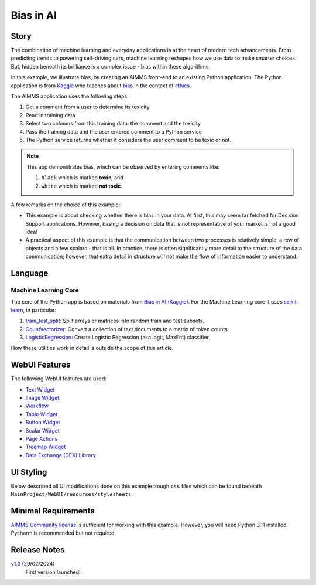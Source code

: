 Bias in AI
=============

.. meta::
   :keywords: python, dex, openapi, docker, bias
   :description: This examples connects AIMMS to Python. 

.. image:: https://img.shields.io/badge/AIMMS_24.2-ZIP:_Bias_in_AI-blue
   :target: https://github.com/aimms/bias-in-ai/archive/refs/heads/main.zip

.. image:: https://img.shields.io/badge/AIMMS_24.2-Github:_Bias_in_AI-blue
   :target: https://github.com/aimms/bias-in-ai

.. image:: https://img.shields.io/badge/AIMMS_Community-Forum-yellow
   :target: https://community.aimms.com/math-or-optimization-modeling-39/using-an-api-with-openapi-specification-1368

Story
----------

.. https://www.kaggle.com/code/var0101/introduction-to-ai-ethics
.. https://www.kaggle.com/code/alexisbcook/identifying-bias-in-ai/tutorial
.. https://www.kaggle.com/code/alexisbcook/identifying-bias-in-ai

The combination of machine learning and everyday applications is at the heart of modern tech advancements. 
From predicting trends to powering self-driving cars, machine learning reshapes how we use data to make smarter choices. 
But, hidden beneath its brilliance is a complex issue - bias within these algorithms.

In this example, we illustrate bias, by creating an AIMMS front-end to an existing Python application.
The Python application is from
`Kaggle <https://www.kaggle.com/>`_ who teaches about 
`bias <https://www.kaggle.com/code/alexisbcook/identifying-bias-in-ai/tutorial>`_ in the context of 
`ethics <https://www.kaggle.com/code/var0101/introduction-to-ai-ethics>`_.

The AIMMS application uses the following steps:

#.  Get a comment from a user to determine its toxicity

#.  Read in training data

#.  Select two columns from this training data: the comment and the toxicity

#.  Pass the training data and the user entered comment to a Python service

#.  The Python service returns whether it considers the user comment to be toxic or not.

.. note:: 

    This app demonstrates bias, which can be observed by entering comments like:

    #.  ``black`` which is marked **toxic**, and  

    #.  ``white`` which is marked **not toxic**.

A few remarks on the choice of this example:

*   This example is about checking whether there is bias in your data.  
    At first, this may seem far fetched for Decision Support applications.
    However, basing a decision on data that is not representative of your market is not a good idea!

*   A practical aspect of this example is that the communication between two processes is relatively simple: a row of objects and a few scalars - that is all.
    In practice, there is often significantly more detail to the structure of the data communication; 
    however, that extra detail in structure will not make the flow of information easier to understand.


Language
-----------

Machine Learning Core
^^^^^^^^^^^^^^^^^^^^^^^^

The core of the Python app is based on materials from `Bias in AI (Kaggle) <https://www.kaggle.com/code/alexisbcook/identifying-bias-in-ai/tutorial>`_.
For the Machine Learning core it uses `scikit-learn <https://scikit-learn.org/stable/>`_, in particular:

#.  `train_test_split <https://scikit-learn.org/stable/modules/generated/sklearn.model_selection.train_test_split.html#sklearn.model_selection.train_test_split>`_: Split arrays or matrices into random train and test subsets.

#.  `CountVectorizer <https://scikit-learn.org/stable/modules/generated/sklearn.feature_extraction.text.CountVectorizer.html#sklearn.feature_extraction.text.CountVectorizer>`_: Convert a collection of text documents to a matrix of token counts.

#.  `LogisticRegression <https://scikit-learn.org/stable/modules/generated/sklearn.linear_model.LogisticRegression.html#sklearn.linear_model.LogisticRegression>`_: Create Logistic Regression (aka logit, MaxEnt) classifier.

How these utilities work in detail is outside the scope of this article.

.. seealso::
    Here you can find specific explanations about how to create and connect a Python Service using AIMMS. 

WebUI Features
---------------

The following WebUI features are used:

- `Text Widget <https://documentation.aimms.com/webui/text-widget.html>`_

- `Image Widget <https://documentation.aimms.com/webui/image-widget.html>`_

- `Workflow <https://documentation.aimms.com/webui/workflow-panels.html>`_

- `Table Widget <https://documentation.aimms.com/webui/table-widget.html>`_

- `Button Widget <https://documentation.aimms.com/webui/button-widget.html>`_

- `Scalar Widget <https://documentation.aimms.com/webui/scalar-widget.html>`_ 

- `Page Actions <https://documentation.aimms.com/webui/page-menu.html>`_ 

- `Treemap Widget <https://documentation.aimms.com/webui/tree-map-widget.html>`_ 

- `Data Exchange (DEX) Library <https://documentation.aimms.com/dataexchange/index.html>`_


UI Styling
---------------

Below described all UI modifications done on this example trough ``css`` files which can be found beneath ``MainProject/WebUI/resourses/stylesheets``. 

.. tab-set::
    .. tab-item:: annotation.css

        .. code-block:: css
            :linenos:

            .annotation-not-toxic {
                background: #FF3636;
            }

            .annotation-toxic {
                background: #57C126;
            }

            .annotation-toxic-emoji input.boolean-cell-editor-contents,
            .annotation-not-toxic-emoji input.boolean-cell-editor-contents{
                visibility: hidden;
                display: block;
            }

            .annotation-toxic-emoji.cell {
                background: white url(img/poison.png) no-repeat 50%/contain;
                background-size: auto 70% ;
            }

            .annotation-not-toxic-emoji.cell {
                background: white url(img/like.png) no-repeat 50%/contain;
                background-size: auto 70% ;
            }

        
    .. tab-item:: custom.css

        .. code-block:: css
            :linenos:

            .title-addon {
                text-shadow: 1px 1px 0px var(--secondary90Transparent);
            }


    .. tab-item:: theming.css

        .. code-block:: css
            :linenos:

            :root {
                --primaryDark: #7188dd;
                --primaryDarker: #3351C5;
                --primary90Transparent: #3350c546;
                --secondary: #e9bc38;
                --secondary90Transparent: #e9bd387c;

                --bg_app-logo: 15px 50% / 45px no-repeat url(/app-resources/resources/images/bias.png); /*app logo*/
                --spacing_app-logo_width: 60px;
                --color_border_app-header-divider: var(--secondary); /*line color after header*/
                --color_bg_app-canvas: url(/app-resources/resources/images/RightBackground.png) rgb(249, 249, 249) no-repeat left/contain; /*background color*/

                --color_bg_workflow_current: var(--primaryDarker); /*bg color when step is selected*/
                --color_workflow_active: var(--primaryDarker); /*font and icon color when step is active*/

                --color_bg_widget-header: var(--primaryDarker); /*widget header background color*/
                --border_widget-header: 2px solid var(--secondary); /*line color after widget header*/

                --color_text_edit-select-link: var(--primaryDark);
                --color_text_widget-header: white;

                --color_bg_button_primary: var(--primaryDarker);
                --color_bg_button_primary_hover: var(--primaryDark);
            }



Minimal Requirements
----------------------

`AIMMS Community license <https://www.aimms.com/platform/aimms-community-edition/>`_ is sufficient for working with this example. 
However, you will need Python 3.11 installed. Pycharm is recommended but not required.   

Release Notes
--------------------   

`v1.0 <https://github.com/aimms/bias-in-ai/releases/tag/1.0>`_ (29/02/2024)
    First version launched!

.. spelling:word-list::

   